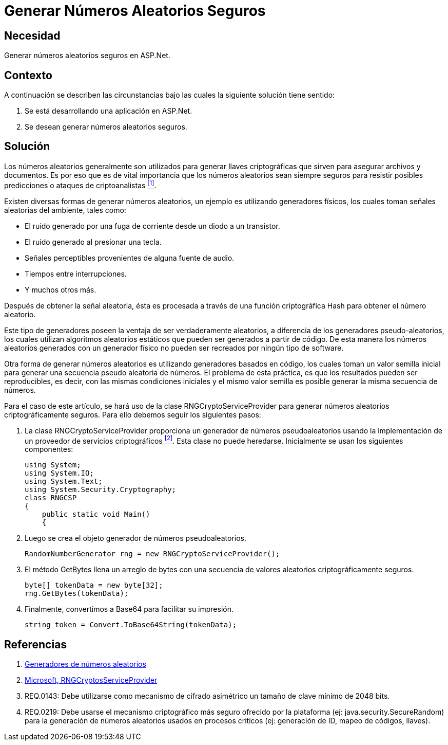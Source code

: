 :slug: kb/aspnet/generar-numeros-aleatorios-seguros/
:eth: no
:category: aspnet
:description: TODO
:keywords: TODO
:kb: yes

= Generar Números Aleatorios Seguros

== Necesidad

Generar números aleatorios seguros en +ASP.Net+.

== Contexto

A continuación se describen las circunstancias 
bajo las cuales la siguiente solución tiene sentido:

. Se está desarrollando una aplicación en +ASP.Net+.
. Se desean generar números aleatorios seguros.

== Solución

Los números aleatorios generalmente son utilizados 
para generar llaves criptográficas 
que sirven para asegurar archivos y documentos.
Es por eso que es de vital importancia 
que los números aleatorios sean siempre seguros
para resistir posibles predicciones 
o ataques de criptoanalistas <<r1,^[1]^>>. 

Existen diversas formas de generar números aleatorios, 
un ejemplo es utilizando generadores físicos, 
los cuales toman señales aleatorias del ambiente, 
tales como: 

* El ruido generado por una fuga de corriente 
desde un diodo a un transistor.

* El ruido generado al presionar una tecla.

* Señales perceptibles provenientes de alguna fuente de audio.

* Tiempos entre interrupciones. 

* Y muchos otros más.

Después de obtener la señal aleatoria,
ésta es procesada a través 
de una función criptográfica Hash
para obtener el número aleatorio.

Este tipo de generadores poseen la ventaja 
de ser verdaderamente aleatorios,
a diferencia de los generadores pseudo-aleatorios,
los cuales utilizan algoritmos aleatorios estáticos
que pueden ser generados a partir de código. 
De esta manera los números aleatorios 
generados con un generador físico
no pueden ser recreados 
por ningún tipo de +software+.

Otra forma de generar números aleatorios 
es utilizando generadores basados en código,
los cuales toman un valor semilla inicial
para generar una secuencia pseudo aleatoria de números.
El problema de esta práctica,
es que los resultados pueden ser reproducibles,
es decir, con las mismas condiciones iniciales
y el mismo valor semilla
es posible generar la misma secuencia de números.

Para el caso de este artículo, 
se hará uso de la clase +RNGCryptoServiceProvider+
para generar números aleatorios
criptográficamente seguros.
Para ello debemos seguir los siguientes pasos:

. La clase +RNGCryptoServiceProvider+ proporciona 
un generador de números pseudoaleatorios 
usando la implementación de un proveedor de servicios criptográficos <<r2, ^[2]^>>. 
Esta clase no puede heredarse.
Inicialmente se usan los siguientes componentes:
+
[source, java, linenums]
----
using System;
using System.IO;
using System.Text;
using System.Security.Cryptography;
class RNGCSP
{
    public static void Main()
    {
----

. Luego se crea el objeto 
generador de números pseudoaleatorios.
+
[source, java, linenums]
----
RandomNumberGenerator rng = new RNGCryptoServiceProvider();
----

. El método +GetBytes+ llena un arreglo de bytes 
con una secuencia de valores aleatorios criptográficamente seguros.
+
[source,java,linenums]
----
byte[] tokenData = new byte[32];
rng.GetBytes(tokenData);
----

. Finalmente, convertimos a Base64 para facilitar su impresión.
+
[source,java,linenums]
----
string token = Convert.ToBase64String(tokenData);
----

== Referencias

. [[r1]] link:https://www.segu-info.com.ar/proyectos/p1_generador-numeros.htm[Generadores de números aleatorios]
. [[r2]] link:https://msdn.microsoft.com/en-us/library/system.security.cryptography.rngcryptoserviceprovider.aspx[Microsoft, RNGCryptosServiceProvider]
. [[r3]] REQ.0143: Debe utilizarse como mecanismo de cifrado asimétrico 
un tamaño de clave mínimo de 2048 bits.
. [[r4]] REQ.0219: Debe usarse el mecanismo criptográfico 
más seguro ofrecido por la plataforma 
(ej: java.security.SecureRandom) 
para la generación de números aleatorios 
usados en procesos críticos 
(ej: generación de ID, mapeo de códigos, llaves).